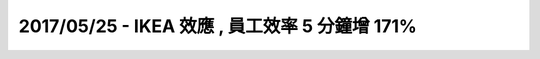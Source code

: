 2017/05/25 - IKEA 效應 , 員工效率 5 分鐘增 171%
======================================================

.. image:: Images/20170525-1.jpg

.. image:: Images/20170525-2.jpg
